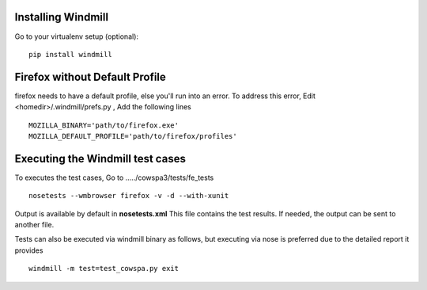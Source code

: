 Installing Windmill
-------------------

Go to your virtualenv setup (optional)::

    pip install windmill

Firefox without Default Profile
-------------------------------

firefox needs to have a default profile, else you'll run into an error.
To address this error, Edit <homedir>/.windmill/prefs.py , Add the following lines ::

    MOZILLA_BINARY='path/to/firefox.exe'
    MOZILLA_DEFAULT_PROFILE='path/to/firefox/profiles'

Executing the Windmill test cases
---------------------------------

To executes the test cases, Go to ...../cowspa3/tests/fe_tests ::

    nosetests --wmbrowser firefox -v -d --with-xunit

Output is available by default in **nosetests.xml** This file contains the test results. If needed, the output can be sent to another file.

Tests can also be executed via windmill binary as follows, but executing via nose is preferred due to the detailed report it provides ::

    windmill -m test=test_cowspa.py exit

